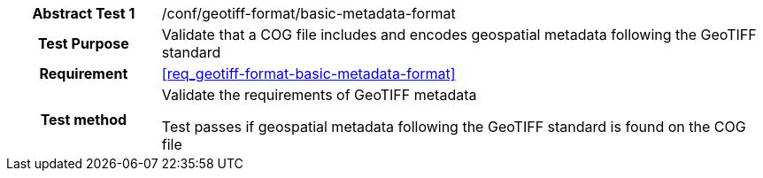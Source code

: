[[ats_geotiff-format-basic-metadata-format]]
[cols=">20h,<80d",width="100%"]
|===
|*Abstract Test {counter:ats-id}* |/conf/geotiff-format/basic-metadata-format
| Test Purpose | Validate that a COG file includes and encodes geospatial metadata following the GeoTIFF standard
| Requirement | <<req_geotiff-format-basic-metadata-format>>
| Test method | Validate the requirements of GeoTIFF metadata

Test passes if geospatial metadata following the GeoTIFF standard is found on the COG file

|===
